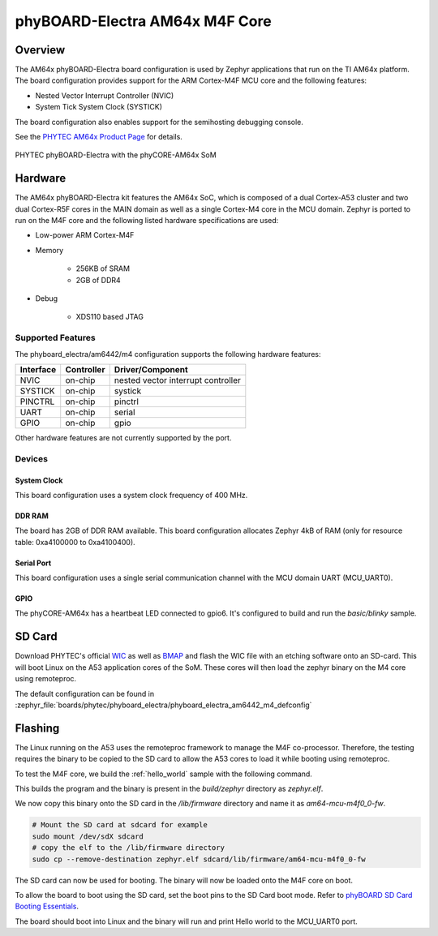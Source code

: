 .. _phyboard_electra_am64xx_m4:

phyBOARD-Electra AM64x M4F Core
###############################

Overview
********

The AM64x phyBOARD-Electra board configuration is used by Zephyr applications
that run on the TI AM64x platform. The board configuration provides support
for the ARM Cortex-M4F MCU core and the following features:

- Nested Vector Interrupt Controller (NVIC)
- System Tick System Clock (SYSTICK)

The board configuration also enables support for the semihosting debugging console.

See the `PHYTEC AM64x Product Page`_ for details.

.. figure:: img/phyCORE-AM64x_Electra_frontside.webp
   :align: center
   :alt: phyBOARD-Electra AM64x

   PHYTEC phyBOARD-Electra with the phyCORE-AM64x SoM

Hardware
********
The AM64x phyBOARD-Electra kit features the AM64x SoC, which is composed of a
dual Cortex-A53 cluster and two dual Cortex-R5F cores in the MAIN domain as
well as a single Cortex-M4 core in the MCU domain. Zephyr is ported to run on
the M4F core and the following listed hardware specifications are used:

- Low-power ARM Cortex-M4F
- Memory

   - 256KB of SRAM
   - 2GB of DDR4

- Debug

   - XDS110 based JTAG

Supported Features
==================

The phyboard_electra/am6442/m4 configuration supports the following hardware features:

+-----------+------------+-------------------------------------+
| Interface | Controller | Driver/Component                    |
+===========+============+=====================================+
| NVIC      | on-chip    | nested vector interrupt controller  |
+-----------+------------+-------------------------------------+
| SYSTICK   | on-chip    | systick                             |
+-----------+------------+-------------------------------------+
| PINCTRL   | on-chip    | pinctrl                             |
+-----------+------------+-------------------------------------+
| UART      | on-chip    | serial                              |
+-----------+------------+-------------------------------------+
| GPIO      | on-chip    | gpio                                |
+-----------+------------+-------------------------------------+

Other hardware features are not currently supported by the port.

Devices
========
System Clock
------------

This board configuration uses a system clock frequency of 400 MHz.

DDR RAM
-------

The board has 2GB of DDR RAM available. This board configuration
allocates Zephyr 4kB of RAM (only for resource table: 0xa4100000 to 0xa4100400).

Serial Port
-----------

This board configuration uses a single serial communication channel with the
MCU domain UART (MCU_UART0).

GPIO
----

The phyCORE-AM64x has a heartbeat LED connected to gpio6. It's configured
to build and run the `basic/blinky` sample.

SD Card
*******

Download PHYTEC's official `WIC`_ as well as `BMAP`_ and flash the WIC file with
an etching software onto an SD-card. This will boot Linux on the A53 application
cores of the SoM. These cores will then load the zephyr binary on the M4 core
using remoteproc.

The default configuration can be found in
:zephyr_file:`boards/phytec/phyboard_electra/phyboard_electra_am6442_m4_defconfig`

Flashing
********

The Linux running on the A53 uses the remoteproc framework to manage the M4F co-processor.
Therefore, the testing requires the binary to be copied to the SD card to allow the A53 cores to
load it while booting using remoteproc.

To test the M4F core, we build the :ref:`hello_world` sample with the following command.

.. zephyr-app-commands::
   :board: phyboard_electra/am6442/m4
   :zephyr-app: samples/hello_world
   :goals: build

This builds the program and the binary is present in the `build/zephyr` directory as `zephyr.elf`.

We now copy this binary onto the SD card in the `/lib/firmware` directory and name it as `am64-mcu-m4f0_0-fw`.

.. code-block:: console

   # Mount the SD card at sdcard for example
   sudo mount /dev/sdX sdcard
   # copy the elf to the /lib/firmware directory
   sudo cp --remove-destination zephyr.elf sdcard/lib/firmware/am64-mcu-m4f0_0-fw

The SD card can now be used for booting. The binary will now be loaded onto the M4F core on boot.

To allow the board to boot using the SD card, set the boot pins to the SD Card boot mode. Refer to `phyBOARD SD Card Booting Essentials`_.

The board should boot into Linux and the binary will run and print Hello world to the MCU_UART0
port.


.. _PHYTEC AM64x Product Page:
   https://www.phytec.com/product/phycore-am64x/

.. _WIC:
   https://download.phytec.de/Software/Linux/BSP-Yocto-AM64x/BSP-Yocto-Ampliphy-AM64x-PD23.2.1/images/ampliphy/phyboard-electra-am64xx-2/phytec-headless-image-phyboard-electra-am64xx-2.wic.xz

.. _BMAP:
   https://download.phytec.de/Software/Linux/BSP-Yocto-AM64x/BSP-Yocto-Ampliphy-AM64x-PD23.2.1/images/ampliphy/phyboard-electra-am64xx-2/phytec-headless-image-phyboard-electra-am64xx-2.wic.bmap

.. _phyBOARD SD Card Booting Essentials:
   https://docs.phytec.com/projects/yocto-phycore-am64x/en/bsp-yocto-ampliphy-am64x-pd23.2.1/bootingessentials/sdcard.html
